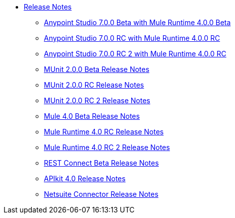 // Master TOC


* link:/release-notes/index[Release Notes]
** link:/release-notes/anypoint-studio-7.0-beta-with-4.0-runtime-release-notes[Anypoint Studio 7.0.0 Beta with Mule Runtime 4.0.0 Beta]
** link:/release-notes/anypoint-studio-7.0-rc-with-4.0-runtime-release-notes[Anypoint Studio 7.0.0 RC with Mule Runtime 4.0.0 RC]
** link:/release-notes/anypoint-studio-7.0-rc2-with-4.0-runtime-release-notes[Anypoint Studio 7.0.0 RC 2 with Mule Runtime 4.0.0 RC]


** link:/release-notes/munit-2.0.0-beta-release-notes[MUnit 2.0.0 Beta Release Notes]
** link:/release-notes/munit-2.0.0-rc-release-notes[MUnit 2.0.0 RC Release Notes]
** link:/release-notes/munit-2.0.0-release-notes[MUnit 2.0.0 RC 2 Release Notes]

** link:/release-notes/mule-4.0-beta-release-notes[Mule 4.0 Beta Release Notes]
** link:/release-notes/mule-4.0-rc-release-notes[Mule Runtime 4.0 RC Release Notes]
** link:/release-notes/mule-4.0-release-notes[Mule Runtime 4.0 RC 2 Release Notes]

** link:/release-notes/rest-connect-release-notes[REST Connect Beta Release Notes]
** link:/release-notes/apikit-4.0-beta-release-notes[APIkit 4.0 Release Notes]
** link:/release-notes/netsuite-connector-release-notes[Netsuite Connector Release Notes]
